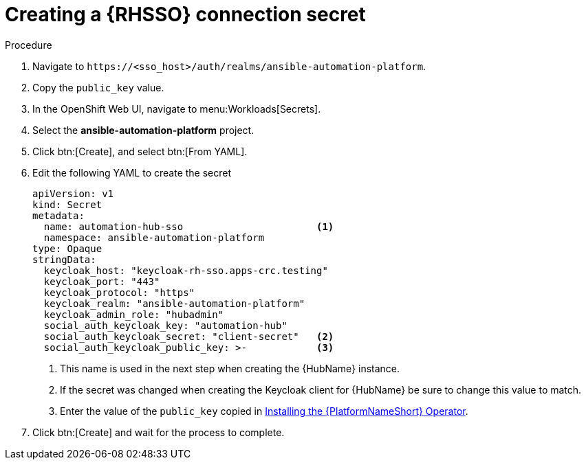 [id="proc-creating-a-secret_{context}"]

= Creating a {RHSSO} connection secret

.Procedure

. Navigate to `\https://<sso_host>/auth/realms/ansible-automation-platform`.
. Copy the `public_key` value.
. In the OpenShift Web UI, navigate to menu:Workloads[Secrets].
. Select the *ansible-automation-platform* project.
. Click btn:[Create], and select btn:[From YAML].
. Edit the following YAML to create the secret
+
[options="nowrap" subs="+quotes"]
----
apiVersion: v1
kind: Secret
metadata:
  name: automation-hub-sso                       <1>
  namespace: ansible-automation-platform
type: Opaque
stringData:
  keycloak_host: "keycloak-rh-sso.apps-crc.testing"
  keycloak_port: "443"
  keycloak_protocol: "https"
  keycloak_realm: "ansible-automation-platform"
  keycloak_admin_role: "hubadmin"
  social_auth_keycloak_key: "automation-hub"
  social_auth_keycloak_secret: "client-secret"   <2>
  social_auth_keycloak_public_key: >-            <3>
----
+
<1> This name is used in the next step when creating the {HubName} instance.
<2> If the secret was changed when creating the Keycloak client for {HubName} be sure to change this value to match.
<3> Enter the value of the `public_key` copied in xref:proc-installing-the-ansible-platform-operator_{context}[Installing the {PlatformNameShort} Operator].

. Click btn:[Create] and wait for the process to complete.
